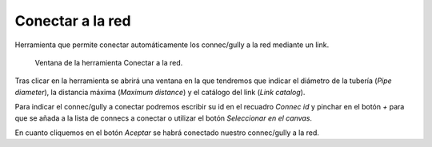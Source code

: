 .. _dialog-connect-to-net:

=================
Conectar a la red
=================

Herramienta que permite conectar automáticamente los connec/gully a la red mediante un link.

.. figure:: img/edit/connect-to-net.png

     Ventana de la herramienta Conectar a la red.

Tras clicar en la herramienta se abrirá una ventana en la que tendremos que indicar el diámetro de la tubería (*Pipe diameter*), la distancia máxima (*Maximum distance*) y el catálogo del link (*Link catalog*).

Para indicar el connec/gully a conectar podremos escribir su id en el recuadro *Connec id* y pinchar en el botón *+* para que se añada a la lista de connecs a conectar o utilizar el botón *Seleccionar en el canvas*.

En cuanto cliquemos en el botón *Aceptar* se habrá conectado nuestro connec/gully a la red.
